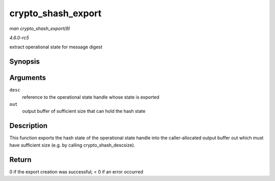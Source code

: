 .. -*- coding: utf-8; mode: rst -*-

.. _API-crypto-shash-export:

===================
crypto_shash_export
===================

*man crypto_shash_export(9)*

*4.6.0-rc5*

extract operational state for message digest


Synopsis
========

.. c:function:: int crypto_shash_export( struct shash_desc * desc, void * out )

Arguments
=========

``desc``
    reference to the operational state handle whose state is exported

``out``
    output buffer of sufficient size that can hold the hash state


Description
===========

This function exports the hash state of the operational state handle
into the caller-allocated output buffer out which must have sufficient
size (e.g. by calling crypto_shash_descsize).


Return
======

0 if the export creation was successful; < 0 if an error occurred


.. ------------------------------------------------------------------------------
.. This file was automatically converted from DocBook-XML with the dbxml
.. library (https://github.com/return42/sphkerneldoc). The origin XML comes
.. from the linux kernel, refer to:
..
.. * https://github.com/torvalds/linux/tree/master/Documentation/DocBook
.. ------------------------------------------------------------------------------

